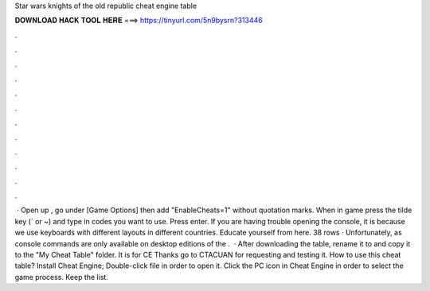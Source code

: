 Star wars knights of the old republic cheat engine table

𝐃𝐎𝐖𝐍𝐋𝐎𝐀𝐃 𝐇𝐀𝐂𝐊 𝐓𝐎𝐎𝐋 𝐇𝐄𝐑𝐄 ===> https://tinyurl.com/5n9bysrn?313446

.

.

.

.

.

.

.

.

.

.

.

.

 · Open up , go under [Game Options] then add "EnableCheats=1" without quotation marks. When in game press the tilde key (` or ~) and type in codes you want to use. Press enter. If you are having trouble opening the console, it is because we use keyboards with different layouts in different countries. Educate yourself from here. 38 rows · Unfortunately, as console commands are only available on desktop editions of the .  · After downloading the table, rename it to  and copy it to the "My Cheat Table" folder. It is for CE Thanks go to CTACUAN for requesting and testing it. How to use this cheat table? Install Cheat Engine; Double-click  file in order to open it. Click the PC icon in Cheat Engine in order to select the game process. Keep the list.